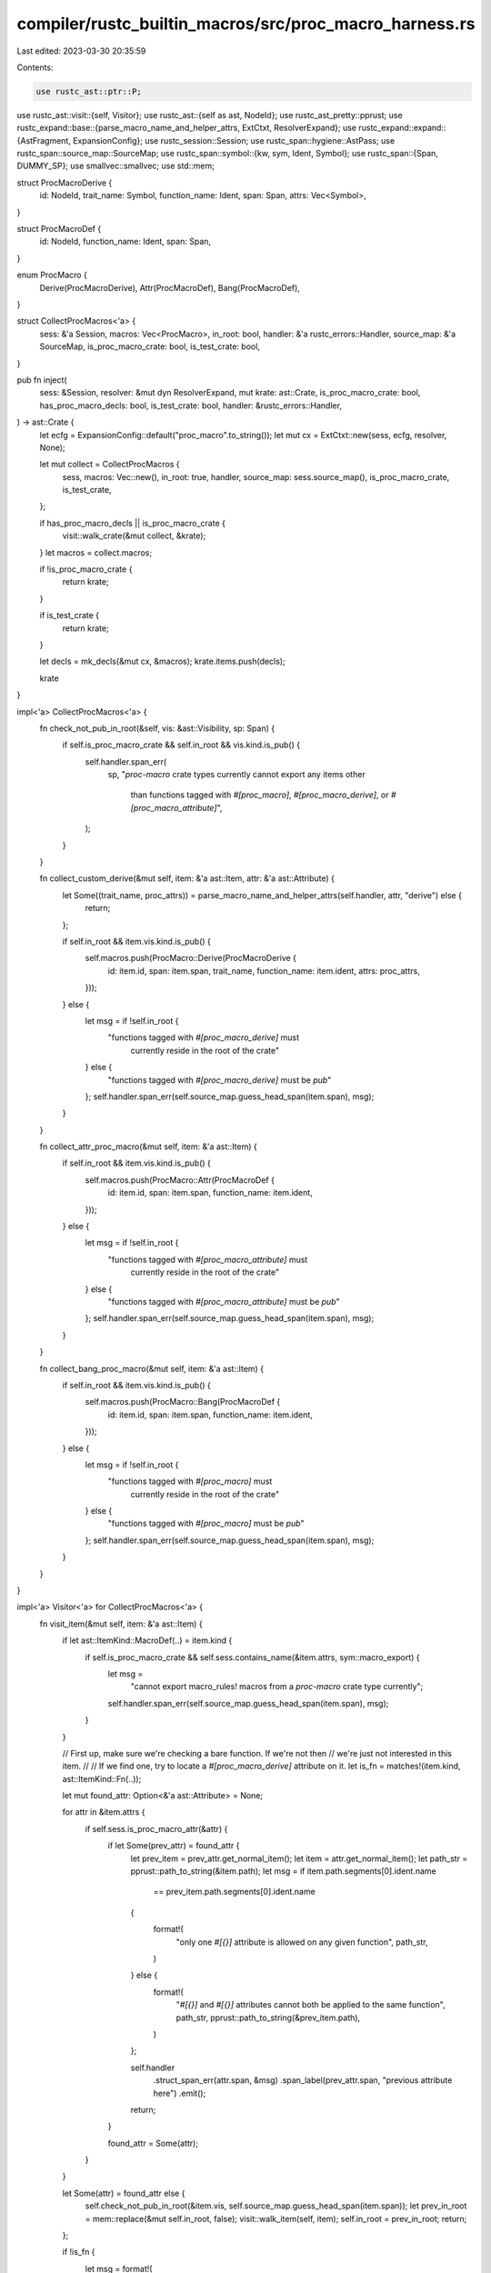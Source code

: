 compiler/rustc_builtin_macros/src/proc_macro_harness.rs
=======================================================

Last edited: 2023-03-30 20:35:59

Contents:

.. code-block:: rs

    use rustc_ast::ptr::P;
use rustc_ast::visit::{self, Visitor};
use rustc_ast::{self as ast, NodeId};
use rustc_ast_pretty::pprust;
use rustc_expand::base::{parse_macro_name_and_helper_attrs, ExtCtxt, ResolverExpand};
use rustc_expand::expand::{AstFragment, ExpansionConfig};
use rustc_session::Session;
use rustc_span::hygiene::AstPass;
use rustc_span::source_map::SourceMap;
use rustc_span::symbol::{kw, sym, Ident, Symbol};
use rustc_span::{Span, DUMMY_SP};
use smallvec::smallvec;
use std::mem;

struct ProcMacroDerive {
    id: NodeId,
    trait_name: Symbol,
    function_name: Ident,
    span: Span,
    attrs: Vec<Symbol>,
}

struct ProcMacroDef {
    id: NodeId,
    function_name: Ident,
    span: Span,
}

enum ProcMacro {
    Derive(ProcMacroDerive),
    Attr(ProcMacroDef),
    Bang(ProcMacroDef),
}

struct CollectProcMacros<'a> {
    sess: &'a Session,
    macros: Vec<ProcMacro>,
    in_root: bool,
    handler: &'a rustc_errors::Handler,
    source_map: &'a SourceMap,
    is_proc_macro_crate: bool,
    is_test_crate: bool,
}

pub fn inject(
    sess: &Session,
    resolver: &mut dyn ResolverExpand,
    mut krate: ast::Crate,
    is_proc_macro_crate: bool,
    has_proc_macro_decls: bool,
    is_test_crate: bool,
    handler: &rustc_errors::Handler,
) -> ast::Crate {
    let ecfg = ExpansionConfig::default("proc_macro".to_string());
    let mut cx = ExtCtxt::new(sess, ecfg, resolver, None);

    let mut collect = CollectProcMacros {
        sess,
        macros: Vec::new(),
        in_root: true,
        handler,
        source_map: sess.source_map(),
        is_proc_macro_crate,
        is_test_crate,
    };

    if has_proc_macro_decls || is_proc_macro_crate {
        visit::walk_crate(&mut collect, &krate);
    }
    let macros = collect.macros;

    if !is_proc_macro_crate {
        return krate;
    }

    if is_test_crate {
        return krate;
    }

    let decls = mk_decls(&mut cx, &macros);
    krate.items.push(decls);

    krate
}

impl<'a> CollectProcMacros<'a> {
    fn check_not_pub_in_root(&self, vis: &ast::Visibility, sp: Span) {
        if self.is_proc_macro_crate && self.in_root && vis.kind.is_pub() {
            self.handler.span_err(
                sp,
                "`proc-macro` crate types currently cannot export any items other \
                    than functions tagged with `#[proc_macro]`, `#[proc_macro_derive]`, \
                    or `#[proc_macro_attribute]`",
            );
        }
    }

    fn collect_custom_derive(&mut self, item: &'a ast::Item, attr: &'a ast::Attribute) {
        let Some((trait_name, proc_attrs)) = parse_macro_name_and_helper_attrs(self.handler, attr, "derive") else {
            return;
        };

        if self.in_root && item.vis.kind.is_pub() {
            self.macros.push(ProcMacro::Derive(ProcMacroDerive {
                id: item.id,
                span: item.span,
                trait_name,
                function_name: item.ident,
                attrs: proc_attrs,
            }));
        } else {
            let msg = if !self.in_root {
                "functions tagged with `#[proc_macro_derive]` must \
                 currently reside in the root of the crate"
            } else {
                "functions tagged with `#[proc_macro_derive]` must be `pub`"
            };
            self.handler.span_err(self.source_map.guess_head_span(item.span), msg);
        }
    }

    fn collect_attr_proc_macro(&mut self, item: &'a ast::Item) {
        if self.in_root && item.vis.kind.is_pub() {
            self.macros.push(ProcMacro::Attr(ProcMacroDef {
                id: item.id,
                span: item.span,
                function_name: item.ident,
            }));
        } else {
            let msg = if !self.in_root {
                "functions tagged with `#[proc_macro_attribute]` must \
                 currently reside in the root of the crate"
            } else {
                "functions tagged with `#[proc_macro_attribute]` must be `pub`"
            };
            self.handler.span_err(self.source_map.guess_head_span(item.span), msg);
        }
    }

    fn collect_bang_proc_macro(&mut self, item: &'a ast::Item) {
        if self.in_root && item.vis.kind.is_pub() {
            self.macros.push(ProcMacro::Bang(ProcMacroDef {
                id: item.id,
                span: item.span,
                function_name: item.ident,
            }));
        } else {
            let msg = if !self.in_root {
                "functions tagged with `#[proc_macro]` must \
                 currently reside in the root of the crate"
            } else {
                "functions tagged with `#[proc_macro]` must be `pub`"
            };
            self.handler.span_err(self.source_map.guess_head_span(item.span), msg);
        }
    }
}

impl<'a> Visitor<'a> for CollectProcMacros<'a> {
    fn visit_item(&mut self, item: &'a ast::Item) {
        if let ast::ItemKind::MacroDef(..) = item.kind {
            if self.is_proc_macro_crate && self.sess.contains_name(&item.attrs, sym::macro_export) {
                let msg =
                    "cannot export macro_rules! macros from a `proc-macro` crate type currently";
                self.handler.span_err(self.source_map.guess_head_span(item.span), msg);
            }
        }

        // First up, make sure we're checking a bare function. If we're not then
        // we're just not interested in this item.
        //
        // If we find one, try to locate a `#[proc_macro_derive]` attribute on it.
        let is_fn = matches!(item.kind, ast::ItemKind::Fn(..));

        let mut found_attr: Option<&'a ast::Attribute> = None;

        for attr in &item.attrs {
            if self.sess.is_proc_macro_attr(&attr) {
                if let Some(prev_attr) = found_attr {
                    let prev_item = prev_attr.get_normal_item();
                    let item = attr.get_normal_item();
                    let path_str = pprust::path_to_string(&item.path);
                    let msg = if item.path.segments[0].ident.name
                        == prev_item.path.segments[0].ident.name
                    {
                        format!(
                            "only one `#[{}]` attribute is allowed on any given function",
                            path_str,
                        )
                    } else {
                        format!(
                            "`#[{}]` and `#[{}]` attributes cannot both be applied
                            to the same function",
                            path_str,
                            pprust::path_to_string(&prev_item.path),
                        )
                    };

                    self.handler
                        .struct_span_err(attr.span, &msg)
                        .span_label(prev_attr.span, "previous attribute here")
                        .emit();

                    return;
                }

                found_attr = Some(attr);
            }
        }

        let Some(attr) = found_attr else {
            self.check_not_pub_in_root(&item.vis, self.source_map.guess_head_span(item.span));
            let prev_in_root = mem::replace(&mut self.in_root, false);
            visit::walk_item(self, item);
            self.in_root = prev_in_root;
            return;
        };

        if !is_fn {
            let msg = format!(
                "the `#[{}]` attribute may only be used on bare functions",
                pprust::path_to_string(&attr.get_normal_item().path),
            );

            self.handler.span_err(attr.span, &msg);
            return;
        }

        if self.is_test_crate {
            return;
        }

        if !self.is_proc_macro_crate {
            let msg = format!(
                "the `#[{}]` attribute is only usable with crates of the `proc-macro` crate type",
                pprust::path_to_string(&attr.get_normal_item().path),
            );

            self.handler.span_err(attr.span, &msg);
            return;
        }

        if attr.has_name(sym::proc_macro_derive) {
            self.collect_custom_derive(item, attr);
        } else if attr.has_name(sym::proc_macro_attribute) {
            self.collect_attr_proc_macro(item);
        } else if attr.has_name(sym::proc_macro) {
            self.collect_bang_proc_macro(item);
        };

        let prev_in_root = mem::replace(&mut self.in_root, false);
        visit::walk_item(self, item);
        self.in_root = prev_in_root;
    }
}

// Creates a new module which looks like:
//
//      const _: () = {
//          extern crate proc_macro;
//
//          use proc_macro::bridge::client::ProcMacro;
//
//          #[rustc_proc_macro_decls]
//          #[used]
//          #[allow(deprecated)]
//          static DECLS: &[ProcMacro] = &[
//              ProcMacro::custom_derive($name_trait1, &[], ::$name1);
//              ProcMacro::custom_derive($name_trait2, &["attribute_name"], ::$name2);
//              // ...
//          ];
//      }
fn mk_decls(cx: &mut ExtCtxt<'_>, macros: &[ProcMacro]) -> P<ast::Item> {
    let expn_id = cx.resolver.expansion_for_ast_pass(
        DUMMY_SP,
        AstPass::ProcMacroHarness,
        &[sym::rustc_attrs, sym::proc_macro_internals],
        None,
    );
    let span = DUMMY_SP.with_def_site_ctxt(expn_id.to_expn_id());

    let proc_macro = Ident::new(sym::proc_macro, span);
    let krate = cx.item(span, proc_macro, ast::AttrVec::new(), ast::ItemKind::ExternCrate(None));

    let bridge = Ident::new(sym::bridge, span);
    let client = Ident::new(sym::client, span);
    let proc_macro_ty = Ident::new(sym::ProcMacro, span);
    let custom_derive = Ident::new(sym::custom_derive, span);
    let attr = Ident::new(sym::attr, span);
    let bang = Ident::new(sym::bang, span);

    // We add NodeIds to 'resolver.proc_macros' in the order
    // that we generate expressions. The position of each NodeId
    // in the 'proc_macros' Vec corresponds to its position
    // in the static array that will be generated
    let decls = macros
        .iter()
        .map(|m| {
            let harness_span = span;
            let span = match m {
                ProcMacro::Derive(m) => m.span,
                ProcMacro::Attr(m) | ProcMacro::Bang(m) => m.span,
            };
            let local_path = |cx: &ExtCtxt<'_>, name| cx.expr_path(cx.path(span, vec![name]));
            let proc_macro_ty_method_path = |cx: &ExtCtxt<'_>, method| {
                cx.expr_path(cx.path(
                    span.with_ctxt(harness_span.ctxt()),
                    vec![proc_macro, bridge, client, proc_macro_ty, method],
                ))
            };
            match m {
                ProcMacro::Derive(cd) => {
                    cx.resolver.declare_proc_macro(cd.id);
                    cx.expr_call(
                        span,
                        proc_macro_ty_method_path(cx, custom_derive),
                        vec![
                            cx.expr_str(span, cd.trait_name),
                            cx.expr_array_ref(
                                span,
                                cd.attrs.iter().map(|&s| cx.expr_str(span, s)).collect::<Vec<_>>(),
                            ),
                            local_path(cx, cd.function_name),
                        ],
                    )
                }
                ProcMacro::Attr(ca) | ProcMacro::Bang(ca) => {
                    cx.resolver.declare_proc_macro(ca.id);
                    let ident = match m {
                        ProcMacro::Attr(_) => attr,
                        ProcMacro::Bang(_) => bang,
                        ProcMacro::Derive(_) => unreachable!(),
                    };

                    cx.expr_call(
                        span,
                        proc_macro_ty_method_path(cx, ident),
                        vec![
                            cx.expr_str(span, ca.function_name.name),
                            local_path(cx, ca.function_name),
                        ],
                    )
                }
            }
        })
        .collect();

    let decls_static = cx
        .item_static(
            span,
            Ident::new(sym::_DECLS, span),
            cx.ty_ref(
                span,
                cx.ty(
                    span,
                    ast::TyKind::Slice(
                        cx.ty_path(cx.path(span, vec![proc_macro, bridge, client, proc_macro_ty])),
                    ),
                ),
                None,
                ast::Mutability::Not,
            ),
            ast::Mutability::Not,
            cx.expr_array_ref(span, decls),
        )
        .map(|mut i| {
            i.attrs.push(cx.attr_word(sym::rustc_proc_macro_decls, span));
            i.attrs.push(cx.attr_word(sym::used, span));
            i.attrs.push(cx.attr_nested_word(sym::allow, sym::deprecated, span));
            i
        });

    let block = cx.expr_block(
        cx.block(span, vec![cx.stmt_item(span, krate), cx.stmt_item(span, decls_static)]),
    );

    let anon_constant = cx.item_const(
        span,
        Ident::new(kw::Underscore, span),
        cx.ty(span, ast::TyKind::Tup(Vec::new())),
        block,
    );

    // Integrate the new item into existing module structures.
    let items = AstFragment::Items(smallvec![anon_constant]);
    cx.monotonic_expander().fully_expand_fragment(items).make_items().pop().unwrap()
}


